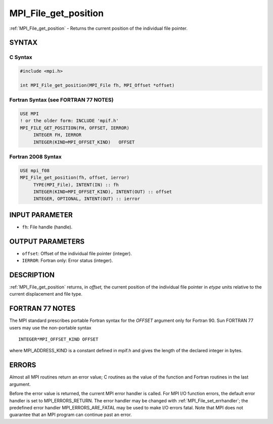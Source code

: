 .. _mpi_file_get_position:


MPI_File_get_position
=====================

.. include_body

:ref:`MPI_File_get_position` - Returns the current position of the
individual file pointer.


SYNTAX
------



C Syntax
^^^^^^^^

.. code-block:: c

   #include <mpi.h>

   int MPI_File_get_position(MPI_File fh, MPI_Offset *offset)


Fortran Syntax (see FORTRAN 77 NOTES)
^^^^^^^^^^^^^^^^^^^^^^^^^^^^^^^^^^^^^

.. code-block:: fortran

   USE MPI
   ! or the older form: INCLUDE 'mpif.h'
   MPI_FILE_GET_POSITION(FH, OFFSET, IERROR)
   	INTEGER	FH, IERROR
   	INTEGER(KIND=MPI_OFFSET_KIND)	OFFSET


Fortran 2008 Syntax
^^^^^^^^^^^^^^^^^^^

.. code-block:: fortran

   USE mpi_f08
   MPI_File_get_position(fh, offset, ierror)
   	TYPE(MPI_File), INTENT(IN) :: fh
   	INTEGER(KIND=MPI_OFFSET_KIND), INTENT(OUT) :: offset
   	INTEGER, OPTIONAL, INTENT(OUT) :: ierror


INPUT PARAMETER
---------------
* ``fh``: File handle (handle).

OUTPUT PARAMETERS
-----------------
* ``offset``: Offset of the individual file pointer (integer).
* ``IERROR``: Fortran only: Error status (integer).

DESCRIPTION
-----------

:ref:`MPI_File_get_position` returns, in *offset,* the current position of the
individual file pointer in *etype* units relative to the current
displacement and file type.


FORTRAN 77 NOTES
----------------

The MPI standard prescribes portable Fortran syntax for the *OFFSET*
argument only for Fortran 90. Sun FORTRAN 77 users may use the
non-portable syntax

::

        INTEGER*MPI_OFFSET_KIND OFFSET

where MPI_ADDRESS_KIND is a constant defined in mpif.h and gives the
length of the declared integer in bytes.


ERRORS
------

Almost all MPI routines return an error value; C routines as the value
of the function and Fortran routines in the last argument.

Before the error value is returned, the current MPI error handler is
called. For MPI I/O function errors, the default error handler is set to
MPI_ERRORS_RETURN. The error handler may be changed with
:ref:`MPI_File_set_errhandler`; the predefined error handler
MPI_ERRORS_ARE_FATAL may be used to make I/O errors fatal. Note that MPI
does not guarantee that an MPI program can continue past an error.
